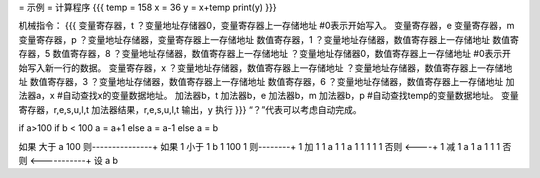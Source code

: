 = 示例 =
计算程序
{{{
temp = 158
x = 36
y = x+temp
print(y)
}}}

机械指令：
{{{
变量寄存器，t
？变量地址存储器0，变量寄存器上一存储地址	#0表示开始写入。
变量寄存器，e
变量寄存器，m
变量寄存器，p
？变量地址存储器，变量寄存器上一存储地址
数值寄存器，1
？变量地址存储器，数值寄存器上一存储地址
数值寄存器，5
数值寄存器，8
？变量地址存储器，数值寄存器上一存储地址
？变量地址存储器0，数值寄存器上一存储地址	#0表示开始写入新一行的数据。
变量寄存器，x
？变量地址存储器，数值寄存器上一存储地址
？变量地址存储器，数值寄存器上一存储地址
数值寄存器，3
？变量地址存储器，数值寄存器上一存储地址
数值寄存器，6
？变量地址存储器，数值寄存器上一存储地址
加法器a，x	#自动查找x的变量数据地址。
加法器b，t
加法器b，e
加法器b，m
加法器b，p	#自动查找temp的变量数据地址。
变量寄存器，r,e,s,u,l,t
加法器结果，r,e,s,u,l,t
输出，y
执行
}}}
“？”代表可以考虑自动完成。

if a>100
if b < 100
a = a+1
else
a = a-1
else
a = b

如果
大于
a
100
则---------------+
如果             1
小于             1
b                1
100              1
则--------+      1
加        1      1
a         1      1
a         1      1
1         1      1
否则 <----+      1
减               1
a                1
a                1
1                1
否则 <-----------+
设
a
b

